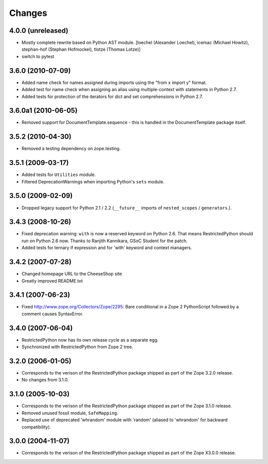 Changes
=======

4.0.0 (unreleased)
------------------

- Mostly complete rewrite based on Python AST module.
  [loechel (Alexander Loechel), icemac (Michael Howitz), stephan-hof (Stephan Hofmockel), tlotze (Thomas Lotze)]

- switch to pytest

3.6.0 (2010-07-09)
------------------

- Added name check for names assigned during imports using the
  "from x import y" format.

- Added test for name check when assigning an alias using multiple-context with
  statements in Python 2.7.

- Added tests for protection of the iterators for dict and set comprehensions
  in Python 2.7.

3.6.0a1 (2010-06-05)
--------------------

- Removed support for DocumentTemplate.sequence - this is handled in the
  DocumentTemplate package itself.

3.5.2 (2010-04-30)
------------------

- Removed a testing dependency on zope.testing.

3.5.1 (2009-03-17)
------------------

- Added tests for ``Utilities`` module.

- Filtered DeprecationWarnings when importing Python's ``sets`` module.

3.5.0 (2009-02-09)
------------------

- Dropped legacy support for Python 2.1 / 2.2 (``__future__`` imports
  of ``nested_scopes`` / ``generators``.).

3.4.3 (2008-10-26)
------------------

- Fixed deprecation warning: ``with`` is now a reserved keyword on
  Python 2.6. That means RestrictedPython should run on Python 2.6
  now. Thanks to Ranjith Kannikara, GSoC Student for the patch.

- Added tests for ternary if expression and for 'with' keyword and
  context managers.

3.4.2 (2007-07-28)
------------------

- Changed homepage URL to the CheeseShop site

- Greatly improved README.txt

3.4.1 (2007-06-23)
------------------

- Fixed http://www.zope.org/Collectors/Zope/2295: Bare conditional in
  a Zope 2 PythonScript followed by a comment causes SyntaxError.

3.4.0 (2007-06-04)
------------------

- RestrictedPython now has its own release cycle as a separate egg.

- Synchronized with RestrictedPython from Zope 2 tree.

3.2.0 (2006-01-05)
------------------

- Corresponds to the verison of the RestrictedPython package shipped
  as part of the Zope 3.2.0 release.

- No changes from 3.1.0.

3.1.0 (2005-10-03)
------------------

- Corresponds to the verison of the RestrictedPython package shipped
  as part of the Zope 3.1.0 release.

- Removed unused fossil module, ``SafeMapping``.

- Replaced use of deprecated 'whrandom' module with 'random' (aliased
  to 'whrandom' for backward compatibility).

3.0.0 (2004-11-07)
------------------

- Corresponds to the verison of the RestrictedPython package shipped
  as part of the Zope X3.0.0 release.
